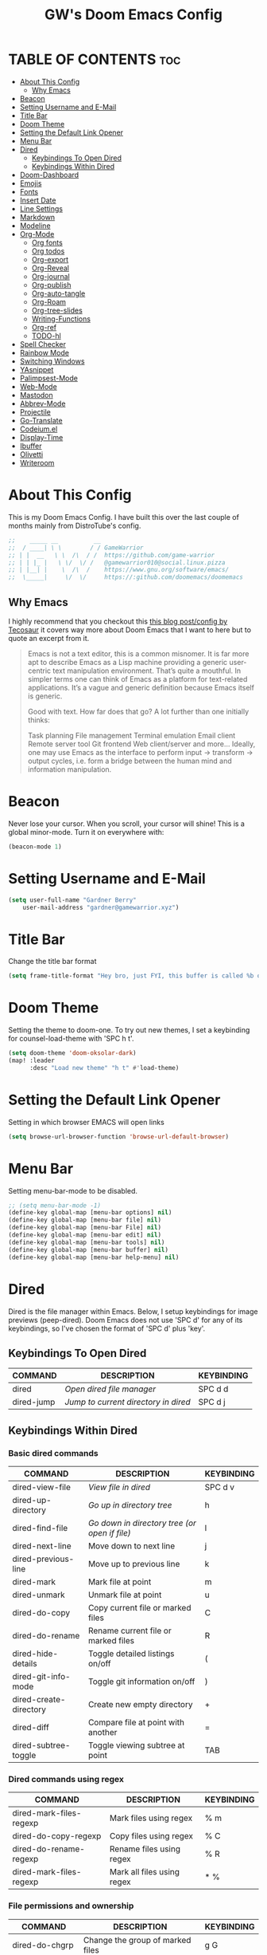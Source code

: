 #+title: GW's Doom Emacs Config
#+description: My personal Doom Emacs Configuration
#+startup: showeverything
#+options: num:nil

* TABLE OF CONTENTS :toc:
- [[#about-this-config][About This Config]]
  - [[#why-emacs][Why Emacs]]
- [[#beacon][Beacon]]
- [[#setting-username-and-e-mail][Setting Username and E-Mail]]
- [[#title-bar][Title Bar]]
- [[#doom-theme][Doom Theme]]
- [[#setting-the-default-link-opener][Setting the Default Link Opener]]
- [[#menu-bar][Menu Bar]]
- [[#dired][Dired]]
  - [[#keybindings-to-open-dired][Keybindings To Open Dired]]
  - [[#keybindings-within-dired][Keybindings Within Dired]]
- [[#doom-dashboard][Doom-Dashboard]]
- [[#emojis][Emojis]]
- [[#fonts][Fonts]]
- [[#insert-date][Insert Date]]
- [[#line-settings][Line Settings]]
- [[#markdown][Markdown]]
- [[#modeline][Modeline]]
- [[#org-mode][Org-Mode]]
  - [[#org-fonts][Org fonts]]
  - [[#org-todos][Org todos]]
  - [[#org-export][Org-export]]
  - [[#org-reveal][Org-Reveal]]
  - [[#org-journal][Org-journal]]
  - [[#org-publish][Org-publish]]
  - [[#org-auto-tangle][Org-auto-tangle]]
  - [[#org-roam][Org-Roam]]
  - [[#org-tree-slides][Org-tree-slides]]
  - [[#writing-functions][Writing-Functions]]
  - [[#org-ref][Org-ref]]
  - [[#todo-hl][TODO-hl]]
- [[#spell-checker][Spell Checker]]
- [[#rainbow-mode][Rainbow Mode]]
- [[#switching-windows][Switching Windows]]
- [[#yasnippet][YAsnippet]]
- [[#palimpsest-mode][Palimpsest-Mode]]
- [[#web-mode][Web-Mode]]
- [[#mastodon][Mastodon]]
- [[#abbrev-mode][Abbrev-Mode]]
- [[#projectile][Projectile]]
- [[#go-translate][Go-Translate]]
- [[#codeiumel][Codeium.el]]
- [[#display-time][Display-Time]]
- [[#ibuffer][Ibuffer]]
- [[#olivetti][Olivetti]]
- [[#writeroom][Writeroom]]

* About This Config
This is my Doom Emacs Config. I have built this over the last couple of months mainly from DistroTube's config.
#+begin_src emacs-lisp
;;    _____ __          __
;;  / ____| \ \        / / GameWarrior
;; | |  __   \ \  /\  / /  https://github.com/game-warrior
;; | | |_ |   \ \/  \/ /   @gamewarrior010@social.linux.pizza
;; | |__| |    \  /\  /    https://www.gnu.org/software/emacs/
;;  \_____|     \/  \/     https://:github.com/doomemacs/doomemacs
#+end_src

** Why Emacs
I highly recommend that you checkout this [[https://tecosaur.github.io/emacs-config/config.html][this blog post/config by Tecosaur]] it covers way more about Doom Emacs that I want to here but to quote an excerpt from it.
#+begin_quote
Emacs is not a text editor, this is a common misnomer. It is far more apt to describe Emacs as a Lisp machine providing a generic user-centric text manipulation environment. That’s quite a mouthful. In simpler terms one can think of Emacs as a platform for text-related applications. It’s a vague and generic definition because Emacs itself is generic.

Good with text. How far does that go? A lot further than one initially thinks:

Task planning
File management
Terminal emulation
Email client
Remote server tool
Git frontend
Web client/server
and more…
Ideally, one may use Emacs as the interface to perform input → transform → output cycles, i.e. form a bridge between the human mind and information manipulation.
#+end_quote

* Beacon
Never lose your cursor.  When you scroll, your cursor will shine!  This is a global minor-mode. Turn it on everywhere with:

#+begin_src emacs-lisp
(beacon-mode 1)
#+end_src

* Setting Username and E-Mail
#+begin_src emacs-lisp
(setq user-full-name "Gardner Berry"
    user-mail-address "gardner@gamewarrior.xyz")
#+end_src

* Title Bar
Change the title bar format
#+begin_src emacs-lisp
    (setq frame-title-format "Hey bro, just FYI, this buffer is called %b or something like that.")
#+end_src

* Doom Theme
Setting the theme to doom-one.  To try out new themes, I set a keybinding for counsel-load-theme with 'SPC h t'.

#+begin_src emacs-lisp
(setq doom-theme 'doom-oksolar-dark)
(map! :leader
      :desc "Load new theme" "h t" #'load-theme)
#+end_src

* Setting the Default Link Opener
Setting in which browser EMACS will open links
#+begin_src emacs-lisp
(setq browse-url-browser-function 'browse-url-default-browser)
#+end_src

* Menu Bar
Setting menu-bar-mode to be disabled.
#+begin_src emacs-lisp
;; (setq menu-bar-mode -1)
(define-key global-map [menu-bar options] nil)
(define-key global-map [menu-bar file] nil)
(define-key global-map [menu-bar File] nil)
(define-key global-map [menu-bar edit] nil)
(define-key global-map [menu-bar tools] nil)
(define-key global-map [menu-bar buffer] nil)
(define-key global-map [menu-bar help-menu] nil)
#+end_src


* Dired
Dired is the file manager within Emacs.  Below, I setup keybindings for image previews (peep-dired).  Doom Emacs does not use 'SPC d' for any of its keybindings, so I've chosen the format of 'SPC d' plus 'key'.

** Keybindings To Open Dired

| COMMAND    | DESCRIPTION                        | KEYBINDING |
|------------+------------------------------------+------------|
| dired      | /Open dired file manager/            | SPC d d    |
| dired-jump | /Jump to current directory in dired/ | SPC d j    |

** Keybindings Within Dired
*** Basic dired commands

| COMMAND                 | DESCRIPTION                                 | KEYBINDING |
|-------------------------+---------------------------------------------+------------|
| dired-view-file         | /View file in dired/                          | SPC d v    |
| dired-up-directory      | /Go up in directory tree/                     | h          |
| dired-find-file         | /Go down in directory tree (or open if file)/ | l          |
| dired-next-line         | Move down to next line                      | j          |
| dired-previous-line     | Move up to previous line                    | k          |
| dired-mark              | Mark file at point                          | m          |
| dired-unmark            | Unmark file at point                        | u          |
| dired-do-copy           | Copy current file or marked files           | C          |
| dired-do-rename         | Rename current file or marked files         | R          |
| dired-hide-details      | Toggle detailed listings on/off             | (          |
| dired-git-info-mode     | Toggle git information on/off               | )          |
| dired-create-directory  | Create new empty directory                  | +          |
| dired-diff              | Compare file at point with another          | =          |
| dired-subtree-toggle    | Toggle viewing subtree at point             | TAB        |

*** Dired commands using regex

| COMMAND                 | DESCRIPTION                | KEYBINDING |
|-------------------------+----------------------------+------------|
| dired-mark-files-regexp | Mark files using regex     | % m        |
| dired-do-copy-regexp    | Copy files using regex     | % C        |
| dired-do-rename-regexp  | Rename files using regex   | % R        |
| dired-mark-files-regexp | Mark all files using regex | * %        |

*** File permissions and ownership

| COMMAND         | DESCRIPTION                      | KEYBINDING |
|-----------------+----------------------------------+------------|
| dired-do-chgrp  | Change the group of marked files | g G        |
| dired-do-chmod  | Change the mode of marked files  | M          |
| dired-do-chown  | Change the owner of marked files | O          |
| dired-do-rename | Rename file or all marked files  | R          |

#+begin_src emacs-lisp
(map! :leader
      (:prefix ("d" . "dired")
       :desc "Open dired" "d" #'dired
       :desc "Dired jump to current" "j" #'dired-jump)
      (:after dired
       (:map dired-mode-map
        :desc "Peep-dired image previews" "d p" #'peep-dired
        :desc "Dired view file" "d v" #'dirvish-view-file)))

(evil-define-key 'normal dired-mode-map
  (kbd "M-RET") 'dired-display-file
  (kbd "h") 'dired-up-directory
  (kbd "l") 'dired-open-file ; use dired-find-file instead of dired-open.
  (kbd "m") 'dired-mark
  (kbd "t") 'dired-toggle-marks
  (kbd "u") 'dired-unmark
  (kbd "C") 'dired-do-copy
  (kbd "D") 'dired-do-delete
  (kbd "J") 'dired-goto-file
  (kbd "M") 'dired-do-chmod
  (kbd "O") 'dired-do-chown
  (kbd "P") 'dired-do-print
  (kbd "R") 'dired-do-rename
  (kbd "T") 'dired-do-touch
  (kbd "Y") 'dired-copy-filenamecopy-filename-as-kill ; copies filename to kill ring.
  (kbd "Z") 'dired-do-compress
  (kbd "+") 'dired-create-directory
  (kbd "-") 'dired-do-kill-lines
  (kbd "% l") 'dired-downcase
  (kbd "% m") 'dired-mark-files-regexp
  (kbd "% u") 'dired-upcase
  (kbd "* %") 'dired-mark-files-regexp
  (kbd "* .") 'dired-mark-extension
  (kbd "* /") 'dired-mark-directories
  (kbd "; d") 'epa-dired-do-decrypt
  (kbd "; e") 'epa-dired-do-encrypt)
;; Get file icons in dired
(add-hook 'dired-mode-hook 'all-the-icons-dired-mode)
;; With dired-open plugin, you can launch external programs for certain extensions
;; For example, I set all .png files to open in 'sxiv' and all .mp4 files to open in 'mpv'
(setq dired-open-extensions '(("gif" . "Preview")
                              ("jpg" . "Preview")
                              ("png" . "Preview")
                              ("mkv" . "mpv")
                              ("mp4" . "mpv")))
#+end_src

* Doom-Dashboard
This is where I customize the DOOM emacs Dashboard. I have a custom banner set. I have also disabled some of the short cuts on the default start page. It will alsow show you a different message based on what OS you are running.
#+begin_src emacs-lisp
(assoc-delete-all "Open project" +doom-dashboard-menu-sections)
(assoc-delete-all "Recently opened files" +doom-dashboard-menu-sections)

;; (add-hook! '+doom-dashboard-functions :append
  ;; (insert "\n" (+doom-dashboard--center +doom-dashboard--width "Powered by Emacs!")))

(cond ((eq system-type 'darwin)
       (add-hook! '+doom-dashboard-functions :append
         (insert "\n" (+doom-dashboard--center +doom-dashboard--width "Powered by the 🍎 walled garden!"))))
      ((eq system-type 'gnu/linux)
        (add-hook! '+doom-dashboard-functions :append
         (insert "\n" (+doom-dashboard--center +doom-dashboard--width "Powered bye 🐂 Oxen and 🐧 Penguins!"))))
      ((eq system-type 'windows-nt)
       (add-hook! '+doom-dashboard-functions :append
         (insert "\n" (+doom-dashboard--center +doom-dashboard--width "Powered by Proprietary Garbage!")))))

(defun gw/doom-art ()
  (let* ((banner'("______ _____ ____ ___ ___"
                  "`  _  V  _  V  _ \\|  V  ´"
                  "| | | | | | | | | |     |"
                  "| | | | | | | | | | . . |"
                  "| |/ / \\ \\| | |/ /\\ |V| |"
                  "|   /   \\__/ \\__/  \\| | |"
                  "|  /                ' | |"
                  "| /     E M A C S     \\ |"
                  "´´                     ``"))
         (longest-line (apply #'max (mapcar #'length banner))))
    (put-text-property
     (point)
     (dolist (line banner (point))
       (insert (+doom-dashboard--center
                +doom-dashboard--width
                (concat line (make-string (max 0 (- longest-line (length line))) 32)))
               "\n"))
     'face 'doom-dashboard-banner)))

(setq +doom-dashboard-ascii-banner-fn #'gw/doom-art)

(add-hook 'after-change-major-mode-hook
          (lambda ()
            (if (equal (buffer-name) "*doom-dashboard*")
                (emojify-mode 1)
              (emojify-mode -1))))
#+end_src

* Emojis
Emojify is an Emacs extension to display emojis. It can display github style emojis like :smile: or plain ascii ones like :).

#+begin_src emacs-lisp
(use-package emojify
  :hook (after-init . global-emojify-mode))

#+end_src

* Fonts
Settings related to fonts within Doom Emacs:
+ 'doom-font' -- standard monospace font that is used for most things in Emacs.
+ 'doom-variable-pitch-font' -- variable font which is useful in some Emacs plugins.
+ 'doom-big-font' -- used in doom-big-font-mode; useful for presentations.
+ 'font-lock-comment-face' -- for comments.
+ 'font-lock-keyword-face' -- for keywords with special significance like 'setq' in elisp.

#+BEGIN_SRC emacs-lisp
(setq doom-font (font-spec :family "Jetbrains Mono" :size 15)
      doom-variable-pitch-font (font-spec :family "Ubuntu" :size 15)
      doom-big-font (font-spec :family "Jetbrains Mono" :size 24))
(after! doom-themes
  (setq doom-themes-enable-bold t
        doom-themes-enable-italic t))
(custom-set-faces!
;;  '(font-lock-comment-face :slant normal :inherit font-lock-comment-face))
  '(font-lock-keyword-face :slant italic))
#+END_SRC

* Insert Date
Some custom functions to insert the date.  The function 'insert-todays-date' can be used one of three different ways: (1) just the keybinding without the universal argument prefix, (2) with one universal argument prefix, or (3) with two universal argument prefixes.  The universal argument prefix is 'SPC-u' in Doom Emacs (C-u in standard GNU Emacs).  The function 'insert-any-date' only outputs to one format, which is the same format as 'insert-todays-date' without a prefix.

| COMMAND               | EXAMPLE OUTPUT            | KEYBINDING            |
|-----------------------+---------------------------+-----------------------|
| gw/insert-todays-date | Friday, November 19, 2021 | SPC i d t             |
| gw/insert-todays-date | 11-19-2021                | SPC u SPC i d t       |
| gw/insert-todays-date | 2021-11-19                | SPC u SPC u SPC i d t |
| gw/insert-any-date    | Friday, November 19, 2021 | SPC i d a             |

#+begin_src emacs-lisp
(defun gw/insert-todays-date (prefix)
  (interactive "P")
  (let ((format (cond
                 ((not prefix) "%A, %B %d, %Y")
                 ((equal prefix '(4)) "%m-%d-%Y")
                 ((equal prefix '(16)) "%Y-%m-%d"))))
    (insert (format-time-string format))))

(require 'calendar)
(defun gw/insert-any-date (date)
  "Insert DATE using the current locale."
  (interactive (list (calendar-read-date)))
  (insert (calendar-date-string date)))

(map! :leader
      (:prefix ("i d" . "Insert date")
        :desc "Insert any date" "a" #'gw/insert-any-date
        :desc "Insert todays date" "t" #'gw/insert-todays-date))
#+end_src

* Line Settings
I set comment-line to 'SPC TAB TAB' which is a rather comfortable keybinding for me. The standard Emacs keybinding for comment-line is 'C-x C-;'.  The other keybindings are for commands that toggle on/off various line-related settings.  Doom Emacs uses 'SPC t' for "toggle" commands, so I choose 'SPC t' plus 'key' for those bindings.

| COMMAND                  | DESCRIPTION                               | KEYBINDING  |
|--------------------------+-------------------------------------------+-------------|
| comment-line             | /Comment or uncomment lines/                | SPC TAB TAB |
| hl-line-mode             | /Toggle line highlighting in current frame/ | SPC t h     |
| global-hl-line-mode      | /Toggle line highlighting globally/         | SPC t H     |
| doom/toggle-line-numbers | /Toggle line numbers/                       | SPC t l     |
| toggle-truncate-lines    | /Toggle truncate lines/                     | SPC t t     |

#+BEGIN_SRC emacs-lisp
(setq display-line-numbers-type t)
(map! :leader
      :desc "Comment or uncomment lines" "TAB TAB" #'comment-line
      (:prefix ("t" . "toggle")
       :desc "Toggle line numbers" "l" #'doom/toggle-line-numbers
       :desc "Toggle line highlight in frame" "h" #'hl-line-mode
       :desc "Toggle line highlight globally" "H" #'global-hl-line-mode
       :desc "Toggle truncate lines" "t" #'toggle-truncate-lines))
#+END_SRC

* Markdown

#+begin_src emacs-lisp
(custom-set-faces
 '(markdown-header-face ((t (:inherit font-lock-function-name-face :weight bold :family "variable-pitch"))))
 '(markdown-header-face-1 ((t (:inherit markdown-header-face :height 1.7))))
 '(markdown-header-face-2 ((t (:inherit markdown-header-face :height 1.6))))
 '(markdown-header-face-3 ((t (:inherit markdown-header-face :height 1.5))))
 '(markdown-header-face-4 ((t (:inherit markdown-header-face :height 1.4))))
 '(markdown-header-face-5 ((t (:inherit markdown-header-face :height 1.3))))
 '(markdown-header-face-6 ((t (:inherit markdown-header-face :height 1.2)))))

#+end_src

* Modeline
The modeline is the bottom status bar that appears in Emacs windows.  For more information on what is available to configure in the Doom modeline, check out:
https://github.com/seagle0128/doom-modeline

#+begin_src emacs-lisp
(set-face-attribute 'mode-line nil :font "Ubuntu Mono-18")
(setq doom-modeline-height 35     ;; sets modeline height
      doom-modeline-bar-width 5   ;; sets right bar width
      doom-modeline-major-mode-icon t  ;; Whether display the icon for `major-mode'. It respects `doom-modeline-icon'.      doom-modeline-persp-name t  ;; adds perspective name to modeline
      doom-modeline-persp-icon t ;; adds folder icon next to persp name
      doom-modeline-time t ;; Shows the time
      doom-modeline-enable-word-count '(markdown-mode gfm-mode org-mode) ;; Show word count
      doom-modeline-lsp t ;; Show LSP status
      )
#+end_src

* Org-Mode
I wrapped most of this block in (after! org). Without this, my settings might be evaluated too early, which will result in my settings being overwritten by Doom's defaults. I have also enabled org-journal, org-superstar by adding (+journal +pretty) to the org section of my Doom Emacs init.el.

#+BEGIN_SRC emacs-lisp
(map! :leader
      :desc "Org babel tangle" "m B" #'org-babel-tangle)
(after! org
  (setq org-directory "~/Documents/"
        org-agenda-files '("~/Documents/Schedule.org" "~/Documents/S-todo.org" "~/Documents/P-todo.org" "~/Documents/To-Research.org")
        org-default-notes-file (expand-file-name "notes.org" org-directory)
        ;; org-ellipsis " ▼ "
        org-ellipsis "↴"
        org-superstar-headline-bullets-list '("◉" "●" "○" "✿" "✸" "◆" "○")
        org-superstar-item-bullet-alist '((?- . ?➤) (?+ . ?✦)) ; changes +/- symbols in item lists
        org-log-done 'time
        org-hide-emphasis-markers t
        ;; ex. of org-link-abbrev-alist in action
        ;; [[arch-wiki:Name_of_Page][Description]]
        org-link-abbrev-alist    ; This overwrites the default Doom org-link-abbrev-list
          '(("google" . "http://www.google.com/search?q=")
            ("arch-wiki" . "https://wiki.archlinux.org/index.php/")
            ("ddg" . "https://duckduckgo.com/?q=")
            ("wiki" . "https://en.wikipedia.org/wiki/"))
        org-table-convert-region-max-lines 20000
        org-todo-keywords        ; This overwrites the default Doom org-todo-keywords
          '((sequence
             "TODO(t)"           ; A task that is ready to be tackled
             "BLOG(b)"           ; Blog writing assignments
             "SCHOOL(s)"         ; School Tasks
             "PROJ(p)"           ; A project that contains other tasks
             "VIDEO(v)"          ; Video assignments
             "CLASS(l)"          ; Agenda assignment for class
             "WAIT(w)"           ; Something is holding up this task
             "RESEARCH(r)"       ; Something I want to research
             "|"                 ; The pipe necessary to separate "active" states and "inactive" states
             "DONE(d)"           ; Task has been completed
             "CANCELLED(c)" )))) ; Task has been cancelled
#+END_SRC

** Org fonts
I have created an interactive function for each color scheme (M-x gw/org-colors-*).  These functions will set appropriate colors and font attributes for org-level fonts and the org-table font.
#+begin_src emacs-lisp
(after! org
(defun gw/org-colors-doom-one ()
  "Enable Doom One colors for Org headers."
  (interactive)
  (dolist
      (face
       '((org-level-1 1.7 "#51afef" ultra-bold)
         (org-level-2 1.6 "#c678dd" extra-bold)
         (org-level-3 1.5 "#98be65" bold)
         (org-level-4 1.4 "#da8548" semi-bold)
         (org-level-5 1.3 "#5699af" normal)
         (org-level-6 1.2 "#a9a1e1" normal)
         (org-level-7 1.1 "#46d9ff" normal)
         (org-level-8 1.0 "#ff6c6b" normal)))
    (set-face-attribute (nth 0 face) nil :font doom-variable-pitch-font :weight (nth 3 face) :height (nth 1 face) :foreground (nth 2 face)))
    (set-face-attribute 'org-table nil :font doom-font :weight 'normal :height 1.0 :foreground "#bfafdf"))

(defun gw/org-colors-dracula ()
  "Enable Dracula colors for Org headers."
  (interactive)
  (dolist
      (face
       '((org-level-1 1.7 "#8be9fd" ultra-bold)
         (org-level-2 1.6 "#bd93f9" extra-bold)
         (org-level-3 1.5 "#50fa7b" bold)
         (org-level-4 1.4 "#ff79c6" semi-bold)
         (org-level-5 1.3 "#9aedfe" normal)
         (org-level-6 1.2 "#caa9fa" normal)
         (org-level-7 1.1 "#5af78e" normal)
         (org-level-8 1.0 "#ff92d0" normal)))
    (set-face-attribute (nth 0 face) nil :font doom-variable-pitch-font :weight (nth 3 face) :height (nth 1 face) :foreground (nth 2 face)))
    (set-face-attribute 'org-table nil :font doom-font :weight 'normal :height 1.0 :foreground "#bfafdf"))

(defun gw/org-colors-gruvbox-dark ()
  "Enable Gruvbox Dark colors for Org headers."
  (interactive)
  (dolist
      (face
       '((org-level-1 1.7 "#fb4934" ultra-bold)
         (org-level-2 1.6 "#fe8019" extra-bold)
         (org-level-3 1.5 "#8ec07c" bold)
         (org-level-4 1.4 "#98971a" semi-bold)
         (org-level-5 1.3 "#83a598" normal)
         (org-level-6 1.2 "#458588" normal)
         (org-level-7 1.1 "#d3869b" normal)
         (org-level-8 1.0 "#b16286" normal)))
    (set-face-attribute (nth 0 face) nil :font doom-variable-pitch-font :weight (nth 3 face) :height (nth 1 face) :foreground (nth 2 face)))
    (set-face-attribute 'org-table nil :font doom-font :weight 'normal :height 1.0 :foreground "#bfafdf"))

(defun gw/org-colors-monokai-pro ()
  "Enable Monokai Pro colors for Org headers."
  (interactive)
  (dolist
      (face
       '((org-level-1 1.7 "#78dce8" ultra-bold)
         (org-level-2 1.6 "#ab9df2" extra-bold)
         (org-level-3 1.5 "#a9dc76" bold)
         (org-level-4 1.4 "#fc9867" semi-bold)
         (org-level-5 1.3 "#ff6188" normal)
         (org-level-6 1.2 "#ffd866" normal)
         (org-level-7 1.1 "#78dce8" normal)
         (org-level-8 1.0 "#ab9df2" normal)))
    (set-face-attribute (nth 0 face) nil :font doom-variable-pitch-font :weight (nth 3 face) :height (nth 1 face) :foreground (nth 2 face)))
    (set-face-attribute 'org-table nil :font doom-font :weight 'normal :height 1.0 :foreground "#bfafdf"))

(defun gw/org-colors-nord ()
  "Enable Nord colors for Org headers."
  (interactive)
  (dolist
      (face
       '((org-level-1 1.7 "#81a1c1" ultra-bold)
         (org-level-2 1.6 "#b48ead" extra-bold)
         (org-level-3 1.5 "#a3be8c" bold)
         (org-level-4 1.4 "#ebcb8b" semi-bold)
         (org-level-5 1.3 "#bf616a" normal)
         (org-level-6 1.2 "#88c0d0" normal)
         (org-level-7 1.1 "#81a1c1" normal)
         (org-level-8 1.0 "#b48ead" normal)))
    (set-face-attribute (nth 0 face) nil :font doom-variable-pitch-font :weight (nth 3 face) :height (nth 1 face) :foreground (nth 2 face)))
    (set-face-attribute 'org-table nil :font doom-font :weight 'normal :height 1.0 :foreground "#bfafdf"))

(defun gw/org-colors-oceanic-next ()
  "Enable Oceanic Next colors for Org headers."
  (interactive)
  (dolist
      (face
       '((org-level-1 1.7 "#EC5f67" ultra-bold)
         (org-level-2 1.6 "#F99157" extra-bold)
         (org-level-3 1.5 "#fac863" bold)
         (org-level-4 1.4 "#99C794" semi-bold)
         (org-level-5 1.3 "#5fb3b3" normal)
         (org-level-6 1.2 "#ec5f67" normal)
         (org-level-7 1.1 "#6699cc" normal)
         (org-level-8 1.0 "#c594c5" normal)))
    (set-face-attribute (nth 0 face) nil :font doom-variable-pitch-font :weight (nth 3 face) :height (nth 1 face) :foreground (nth 2 face)))
    (set-face-attribute 'org-table nil :font doom-font :weight 'normal :height 1.0 :foreground "#bfafdf"))

(defun gw/org-colors-palenight ()
  "Enable Palenight colors for Org headers."
  (interactive)
  (dolist
      (face
       '((org-level-1 1.7 "#82aaff" ultra-bold)
         (org-level-2 1.6 "#c792ea" extra-bold)
         (org-level-3 1.5 "#c3e88d" bold)
         (org-level-4 1.4 "#ffcb6b" semi-bold)
         (org-level-5 1.3 "#a3f7ff" normal)
         (org-level-6 1.2 "#e1acff" normal)
         (org-level-7 1.1 "#f07178" normal)
         (org-level-8 1.0 "#ddffa7" normal)))
    (set-face-attribute (nth 0 face) nil :font doom-variable-pitch-font :weight (nth 3 face) :height (nth 1 face) :foreground (nth 2 face)))
    (set-face-attribute 'org-table nil :font doom-font :weight 'normal :height 1.0 :foreground "#bfafdf"))

(defun gw/org-colors-solarized-dark ()
  "Enable Solarized Dark colors for Org headers."
  (interactive)
  (dolist
      (face
       '((org-level-1 1.7 "#dc322f" ultra-bold)
         (org-level-2 1.6 "#859900" extra-bold)
         (org-level-3 1.5 "#cb4b16" bold)
         (org-level-4 1.4 "#b58900" semi-bold)
         (org-level-5 1.3 "#35a69c" normal)
         (org-level-6 1.2 "#268bd2;" normal)
         (org-level-7 1.1 "#3F88AD" normal)
         (org-level-8 1.0 "#6c71c4" normal)))

    (set-face-attribute (nth 0 face) nil :font doom-variable-pitch-font :weight (nth 3 face) :height (nth 1 face) :foreground (nth 2 face)))
    (set-face-attribute 'org-table nil :font doom-font :weight 'normal :height 1.0 :foreground "#bfafdf"))

(defun gw/org-colors-solarized-light ()
  "Enable Solarized Light colors for Org headers."
  (interactive)
  (dolist
      (face
       '((org-level-1 1.7 "#dc322f" ultra-bold)
         (org-level-2 1.6 "#b58900" extra-bold)
         (org-level-3 1.5 "#cb4b16" bold)
         (org-level-4 1.4 "#2aa198" semi-bold)
         (org-level-5 1.3 "#268bd2" normal)
         (org-level-6 1.2 "#6c71c4" normal)
         (org-level-7 1.1 "#657b83" normal)
         (org-level-8 1.0 "#859900" normal)))
    (set-face-attribute (nth 0 face) nil :font doom-variable-pitch-font :weight (nth 3 face) :height (nth 1 face) :foreground (nth 2 face)))
    (set-face-attribute 'org-table nil :font doom-font :weight 'normal :height 1.0 :foreground "#bfafdf"))

(defun gw/org-colors-tomorrow-night ()
  "Enable Tomorrow Night colors for Org headers."
  (interactive)
  (dolist
      (face
       '((org-level-1 1.7 "#81a2be" ultra-bold)
         (org-level-2 1.6 "#b294bb" extra-bold)
         (org-level-3 1.5 "#b5bd68" bold)
         (org-level-4 1.4 "#e6c547" semi-bold)
         (org-level-5 1.3 "#cc6666" normal)
         (org-level-6 1.2 "#70c0ba" normal)
         (org-level-7 1.1 "#b77ee0" normal)
         (org-level-8 1.0 "#9ec400" normal)))
    (set-face-attribute (nth 0 face) nil :font doom-variable-pitch-font :weight (nth 3 face) :height (nth 1 face) :foreground (nth 2 face)))
    (set-face-attribute 'org-table nil :font doom-font :weight 'normal :height 1.0 :foreground "#bfafdf"))

(defun gw/org-colors-henna ()
  "Enable Henna colors for Org headers."
  (interactive)
  (dolist
      (face
       '((org-level-1 1.7 "#e74c3c" ultra-bold)
         (org-level-2 1.6 "#56b5c2" extra-bold)
         (org-level-3 1.5 "#53df83" bold)
         (org-level-4 1.4 "#1abc9c" semi-bold)
         (org-level-5 1.3 "#ECBE7B" normal)
         (org-level-6 1.2 "#C5A3FF" normal)
         (org-level-7 1.1 "#FFB8D1" normal)
         (org-level-8 1.0 "" normal)))
    (set-face-attribute (nth 0 face) nil :font doom-variable-pitch-font :weight (nth 3 face) :height (nth 1 face) :foreground (nth 2 face)))
    (set-face-attribute 'org-table nil :font doom-font :weight 'normal :height 1.0 :foreground "#f8f8f0"))

(defun gw/org-colors-doom-one-alt ()
  "Enable an alternitive set of Doom One colors for Org headers."
  (interactive)
  (dolist
      (face
       '((org-level-1 1.7 "#ff6c6b" ultra-bold)
         (org-level-2 1.6 "#da8548" extra-bold)
         (org-level-3 1.5 "#46d9ff" bold)
         (org-level-4 1.4 "#98be65" semi-bold)
         (org-level-5 1.3 "#51afef" normal)
         (org-level-6 1.2 "#2257A0" normal)
         (org-level-7 1.1 "#c678dd" normal)
         (org-level-8 1.0 "#a9a1e1" normal)))
    (set-face-attribute (nth 0 face) nil :font doom-variable-pitch-font :weight (nth 3 face) :height (nth 1 face) :foreground (nth 2 face)))
    (set-face-attribute 'org-table nil :font doom-font :weight 'normal :height 1.0 :foreground "#bfafdf"))

(defun gw/org-colors-old-hope ()
  "Enable Doom Old Hope colors for Org headers."
  (interactive)
  (dolist
      (face
       '((org-level-1 1.7 "#ea3d54" ultra-bold)
         (org-level-2 1.6 "#ee7b29" extra-bold)
         (org-level-3 1.5 "#78bd65" bold)
         (org-level-4 1.4 "#4fb3d8" semi-bold)
         (org-level-5 1.3 "#fedd38" normal)
         (org-level-6 1.2 "#ee7b29" normal)
         (org-level-7 1.1 "#78bd65" normal)
         (org-level-8 1.0 "#b978ab" normal)))
    (set-face-attribute (nth 0 face) nil :font doom-variable-pitch-font :weight (nth 3 face) :height (nth 1 face) :foreground (nth 2 face)))
    (set-face-attribute 'org-table nil :font doom-font :weight 'normal :height 1.0 :foreground "#cbccd1"))

(defun gw/org-colors-peacock ()
  "Enable Doom Peacock colors for Org headers."
  (interactive)
  (dolist
      (face
       '((org-level-1 1.7 "#ff5d38" ultra-bold)
         (org-level-2 1.6 "#26a6a6" extra-bold)
         (org-level-3 1.5 "#cb4b16" bold)
         (org-level-4 1.4 "#98be65" semi-bold)
         (org-level-5 1.3 "#4fb3d8" normal)
         (org-level-6 1.2 "#2257A0" normal)
         (org-level-7 1.1 "#c678dd" normal)
         (org-level-8 1.0 "#a9a1e1" normal)))
    (set-face-attribute (nth 0 face) nil :font doom-variable-pitch-font :weight (nth 3 face) :height (nth 1 face) :foreground (nth 2 face)))
    (set-face-attribute 'org-table nil :font doom-font :weight 'normal :height 1.0 :foreground "#cbccd1"))

(defun gw/org-colors-1337 ()
  "Enable Doom 1337 colors for Org headers."
  (interactive)
  (dolist
      (face
       '((org-level-1 1.7 "#FF5E5E" ultra-bold)
         (org-level-2 1.6 "#FC9354" extra-bold)
         (org-level-3 1.5 "#E9FDAC" bold)
         (org-level-4 1.4 "#B5CEA8" semi-bold)
         (org-level-5 1.3 "#468800" normal)
         (org-level-6 1.2 "#35CDAF" normal)
         (org-level-7 1.1 "#8CDAFF" normal)
         (org-level-8 1.0 "#C586C0" normal)))
    (set-face-attribute (nth 0 face) nil :font doom-variable-pitch-font :weight (nth 3 face) :height (nth 1 face) :foreground (nth 2 face)))
    (set-face-attribute 'org-table nil :font doom-font :weight 'normal :height 1.0 :foreground "#cbccd1"))

(defun gw/org-colors-oksolar-dark ()
  "Enable OKSolar Dark Colors for Org headers."
  (interactive)
  (dolist
      (face
       '((org-level-1 1.7 "#F23749" ultra-bold)
         (org-level-2 1.6 "#819500" extra-bold)
         (org-level-3 1.5 "#D56500" bold)
         (org-level-4 1.4 "#AC8300" semi-bold)
         (org-level-5 1.3 "#35A69C" normal)
         (org-level-6 1.2 "#2B90D8" normal)
         (org-level-7 1.1 "#3F88AD" normal)
         (org-level-8 1.0 "#DD459D" normal)))
    (set-face-attribute (nth 0 face) nil :font doom-variable-pitch-font :weight (nth 3 face) :height (nth 1 face) :foreground (nth 2 face)))
    (set-face-attribute 'org-table nil :font doom-font :weight 'normal :height 1.0 :foreground "#BBBBBB"))

(defun gw/org-colors-spacegrey ()
  "Enable Spacegrey Colors for Org headers."
  (interactive)
  (dolist
      (face
       '((org-level-1 1.7 "#BF616A" ultra-bold)
         (org-level-2 1.6 "#D08770" extra-bold)
         (org-level-3 1.5 "#ECBE7B" bold)
         (org-level-4 1.4 "#A3BE8C" semi-bold)
         (org-level-5 1.3 "#4db5bd" normal)
         (org-level-6 1.2 "#2B90D8" normal)
         (org-level-7 1.1 "#2257A0" normal)
         (org-level-8 1.0 "#c678dd" normal)))
    (set-face-attribute (nth 0 face) nil :font doom-variable-pitch-font :weight (nth 3 face) :height (nth 1 face) :foreground (nth 2 face)))
    (set-face-attribute 'org-table nil :font doom-font :weight 'normal :height 1.0 :foreground "#cbccd1"))

;; Load our desired gw/org-colors-* theme on startup
    ;; (gw/org-colors-oksolar-dark))
)
#+end_src

** Org todos
This is a way for me to archive my TODOs from my Schedule.org. As well as put TODO's into file for mildly interesting things that I want to look at someday.
#+begin_src emacs-lisp
(setq org-refile-targets
      '((org-agenda-files . (:tag . "refile"))))
#+end_src

#+begin_src emacs-lisp
(require 'cl-lib)

(defun org-sparse-tree-from-list (headlines)
  "Show a sparse tree of headlines matching strings in HEADLINES.
Only select them from the current subtree.  This is not optimal -
for example, if one of the strings in HEADLINES matches
a substring of a headline, it is still shown."
  (save-restriction
    (org-narrow-to-subtree)
    (org-occur (regexp-opt headlines))
    (org-remove-occur-highlights nil nil t)))

(defun org-show-first-random-last (first random last)
  "Show FIRST first headlines, RANDOM random and LAST last ones.
For simplicity, the random ones are chosen from all of them,
including the first/last ones.  Also, headlines on all levels are
considered, effectively flattening the current subtree for the
purpose of finding the ones to show."
  (interactive (let ((arg (prefix-numeric-value current-prefix-arg)))
                 (list arg arg arg)))
  (let* ((headlines (cdr (org-map-entries
                          (lambda ()
                            (org-element-property
                             :title
                             (org-element-at-point)))
                          nil
                          'tree
                          'archive 'comment)))
         (length (length headlines))
         (head (seq-take headlines first))
         (tail (seq-drop headlines (- length last)))
         (belly (cl-loop repeat random
                         collect (seq-random-elt headlines))))
    (org-sparse-tree-from-list
     (seq-concatenate 'list head belly tail))))
#+end_src


** Org-export
I have setup org-export to include Twitter Bootstrap to make pretty HTML pages, Reveal.js allows to export org to a HTML presentation, Github Flavored Markdown to export to Joplin, and finaly Pandoc for exporting to other formats like .docx and .pptx and manny manny others.
=NOTE=: I also enable ox-publish for converting an Org site into an HTML site, but that is done in init.el (org +publish).

#+BEGIN_SRC emacs-lisp
(use-package! ox-twbs)
;; (use-package! ox-re-reveal)
(use-package! ox-pandoc)
(use-package! ox-gfm)
(use-package! ox-reveal)
;; Make it so that org-export wont use numbered headings
(setq org-export-with-section-numbers nil)
#+END_SRC

** Org-Reveal
Org-Reveal is a package that allows you to export your org documents to Reveal.js to make pretty presentations. I also have a macro to allow me no hide content.
#+begin_src emacs-lisp
;; Reveal.js + Org mode
(require 'ox-reveal)
(setq org-reveal-root "https://cdn.jsdelivr.net/npm/reveal.js"
      org-reveal-title-slide "<h1>%t</h1><h2>%a</h2><h5>@Gamewarrior010@social.linux.pizza</h5>"
      org-reveal-theme "moon"
      ;; org-re-reveal-theme "blood"
      org-re-reveal-transition "slide"
      org-reveal-plugins '(markdown notes math search zoom))

(defun set-ignored-headlines-tags (backend)
     "Remove all headlines with tag ignore_heading in the current buffer.
        BACKEND is the export back-end being used, as a symbol."
     (cond ((org-export-derived-backend-p backend 'md) (setq  org-export-exclude-tags '("noexport" "mdignore")))
           ((org-export-derived-backend-p backend 'reveal) (setq  org-export-exclude-tags '("noexport" "revealignore")))
           (t (setq  org-export-exclude-tags '("noexport")))
       )
    )
#+end_src

** Org-journal
#+begin_src emacs-lisp
(setq org-journal-dir "~/Documents/Personal/Journal/"
      org-journal-date-prefix "* "
      org-journal-time-prefix "** "
      org-journal-date-format "%B %d, %Y (%A) "
      org-journal-file-format "%Y-%m-%d.org")
#+end_src

** Org-publish
#+begin_src emacs-lisp
(setq org-publish-use-timestamps-flag nil)
(setq org-export-with-broken-links t)
#+end_src


** Org-auto-tangle
=org-auto-tangle= allows you to add the option =#+auto_tangle: t= in your Org file so that it automatically tangles when you save the document.

#+begin_src emacs-lisp
(use-package! org-auto-tangle
  :defer t
  :hook (org-mode . org-auto-tangle-mode)
  :config
  (setq org-auto-tangle-default t))
#+end_src

** Org-Roam
Org-Roam is a plain-text personal knowledge management system.
#+begin_src emacs-lisp
(use-package org-roam
:ensure t
:init
(setq org-roam-v2-ack t)
:custom
(org-roam-directory "~/Notes")
(org-roam-completion-everywhere t)
:bind (("C-c n l" . org-roam-buffer-toggle)
       ("C-c n f" . org-roam-node-find)
       ("C-c n i" . org-roam-node-insert)
       :map org-mode-map
       ("C-M-i" . completion-at-point))
:config
(org-roam-setup))
#+end_src

** Org-tree-slides
Customization for Org-tree-slides.
#+begin_src emacs-lisp

(use-package hide-mode-line)

(defun gw/presentation-setup ()
  (interactive)
  ;; Hide the mode line
  (hide-mode-line-mode 1)

  ;; Display images inline
  (org-display-inline-images) ;; Can also use org-startup-with-inline-images

  ;; Scale the text.  The next line is for basic scaling:
  (setq text-scale-mode-amount 3)
  (text-scale-mode 1))

  ;; This option is more advanced, allows you to scale other faces too
  ;; (setq-local face-remapping-alist '((default (:height 2.0) variable-pitch)
  ;;                                    (org-verbatim (:height 1.75) org-verbatim)
  ;;                                    (org-block (:height 1.25) org-block))))

(defun gw/presentation-end ()
  (interactive)
  ;; Show the mode line again
  (hide-mode-line-mode 0)

  ;; Turn off text scale mode (or use the next line if you didn't use text-scale-mode)
  ;; (text-scale-mode 0))

  ;; If you use face-remapping-alist, this clears the scaling:
  (setq-local face-remapping-alist '((default variable-pitch default))))

(use-package org-tree-slide
  :hook ((org-tree-slide-play . gw/presentation-setup)
         (org-tree-slide-stop . gw/presentation-end))
  :custom
  (org-tree-slide-slide-in-effect t)
  (org-tree-slide-activate-message "Presentation started!")
  (org-tree-slide-deactivate-message "Presentation finished!")
  (org-tree-slide-header t)
  (org-tree-slide-breadcrumbs " > ")
  (org-image-actual-width nil))
#+end_src

** Writing-Functions
#+begin_src emacs-lisp
(defun gw/writing-mode ()
  "Acctivate my writing environment"
  (interactive)
  (writeroom-mode 1)
  (abbrev-mode 1)
  (message "Get writing!"))

(defun gw/normal-writing ()
  "Deacctivate my writing environment"
  (interactive)
  (writeroom-mode 0)
  (message "You're done! Go touch some grass!"))
#+end_src

** Org-ref
Org-ref makes it easy to insert citations, cross-references, indexes and glossaries as hyper-functional links into org files. The links are fontified so you can tell them apart from other links, and each link is clickable to access functions like opening a pdf, notes or url associated with the link. Each link also can be exported to LaTeX to build a PDF. For citations, export to other formats is supported by citeproc for high quality export to HTML, markdown, plain text, or stand-alone (i.e. independent of a bibtex file) LaTeX. For a full explanation of the features in org-ref see ./org-ref.org.
+begin_src emacs-lisp

(use-package ivy-bibtex
  :init
  (setq bibtex-completion-bibliography '("~/Documents/emacs-stuff/bibliography/references.bib"
					 "~/Documents/emacs-stuff/bibliography/dei.bib"
					 "~/Documents/emacs-stuff/bibliography/main.bib"
					 "~/Documents/emacs-stuff/bibliography/archive.bib")
	bibtex-completion-library-path '("~/Documents/emacs-stuff/bibliography/bibtex-pdfs/")
	bibtex-completion-notes-path "~/Documents/emacs-stuff/bibliography/notes/"
	bibtex-completion-notes-template-multiple-files "* ${author-or-editor}, ${title}, ${journal}, (${year}) :${=type=}: \n\nSee [[cite:&${=key=}]]\n"

	bibtex-completion-additional-search-fields '(keywords)
	bibtex-completion-display-formats
	'((article       . "${=has-pdf=:1}${=has-note=:1} ${year:4} ${author:36} ${title:*} ${journal:40}")
	  (inbook        . "${=has-pdf=:1}${=has-note=:1} ${year:4} ${author:36} ${title:*} Chapter ${chapter:32}")
	  (incollection  . "${=has-pdf=:1}${=has-note=:1} ${year:4} ${author:36} ${title:*} ${booktitle:40}")
	  (inproceedings . "${=has-pdf=:1}${=has-note=:1} ${year:4} ${author:36} ${title:*} ${booktitle:40}")
	  (t             . "${=has-pdf=:1}${=has-note=:1} ${year:4} ${author:36} ${title:*}"))
	bibtex-completion-pdf-open-function
	(lambda (fpath)
	  (call-process "open" nil 0 nil fpath))))

(use-package org-ref
  :ensure nil
  :init
  (require 'bibtex)
  (setq bibtex-autokey-year-length 4
	bibtex-autokey-name-year-separator "-"
	bibtex-autokey-year-title-separator "-"
	bibtex-autokey-titleword-separator "-"
	bibtex-autokey-titlewords 2
	bibtex-autokey-titlewords-stretch 1
	bibtex-autokey-titleword-length 5)
  (define-key bibtex-mode-map (kbd "H-b") 'org-ref-bibtex-hydra/body)
  (define-key org-mode-map (kbd "C-c ]") 'org-ref-insert-link)
  (define-key org-mode-map (kbd "s-[") 'org-ref-insert-link-hydra/body)
  (require 'org-ref-ivy)
  (require 'org-ref-arxiv)
  (require 'org-ref-scopus)
  (require 'org-ref-wos))


(use-package org-ref-ivy
  :ensure nil
  :init (setq org-ref-insert-link-function 'org-ref-insert-link-hydra/body
	      org-ref-insert-cite-function 'org-ref-cite-insert-ivy
	      org-ref-insert-label-function 'org-ref-insert-label-link
	      org-ref-insert-ref-function 'org-ref-insert-ref-link
	      org-ref-cite-onclick-function (lambda (_) (org-ref-citation-hydra/body))))

+end_src

*** Bibtex
+begin_src emacs-lisp
(require 'bibtex)

(setq bibtex-autokey-year-length 4
      bibtex-autokey-name-year-separator "-"
      bibtex-autokey-year-title-separator "-"
      bibtex-autokey-titleword-separator "-"
      bibtex-autokey-titlewords 2
      bibtex-autokey-titlewords-stretch 1
      bibtex-autokey-titleword-length 5)

(define-key bibtex-mode-map (kbd "H-b") 'org-ref-bibtex-hydra/body)
+end_src

** TODO-hl
Highlight TODO and similar keywords in comments and strings. Here I have set a TODO to be turquoise, FIXME to be red and, DONE to be green.
#+begin_src emacs-lisp
(setq global-hl-todo-mode 1)

(defun gw/todo-hl-oksolar-dark ()
  "Set TODO Colors to the OKSOLAR colors"
  (interactive)
 (setq hl-todo-keyword-faces
       '(("TODO"   . "#35A69C")
         ("FIXME"  . "#F23749")
         ("WAIT"   . "#7D80D1"))))
(defun gw/todo-hl-henna ()
  (interactive)
  (setq hl-todo-keyword-faces
        '(("TODO"  . "#1abc9c")
          ("FIXME" . "#e74c3c")
          ("WAIT"  . "#C5A3FF"))))

(gw/todo-hl-oksolar-dark)
#+end_src


* Spell Checker
This is where I set GNU Aspell as my default spell checker.
#+begin_src emacs-lisp
(setq ispell-program-name "aspell")
#+end_src


* Rainbow Mode
Rainbow mode displays the actual color for any hex value color.  It's such a nice feature that I wanted it turned on all the time, regardless of what mode I am in.  The following creates a global minor mode for rainbow-mode and enables it (exception: org-agenda-mode since rainbow-mode destroys all highlighting in org-agenda).

#+begin_src emacs-lisp
(define-globalized-minor-mode global-rainbow-mode rainbow-mode
  (lambda ()
    (when (not (memq major-mode
                (list 'org-agenda-mode)))
     (rainbow-mode 1))))
(global-rainbow-mode 1 )
#+end_src

* Switching Windows
Here is where I set my keybindings for switching between windows.
#+begin_src emacs-lisp
(global-set-key (kbd "M-b") 'ace-window)
#+end_src

* YAsnippet
YASnippet is a tool that allows you to create templates do allow you to write less boilerplate when starting documents.
#+begin_src emacs-lisp
(setq yas-snippet-dirs '("~/Documents/emacs-stuff/snippets"))
(yas-global-mode 1)
#+end_src

* Palimpsest-Mode
This minor mode for Emacs provides several strategies to remove text without permanently deleting it. Namely, it provides the following capabilities:
| Keybindings | Action                                         |
|-------------+------------------------------------------------|
| C-c C-r     | Send selected text to the bottom of the buffer |
| C-c C-s     | Send selected text to the top of the buffer    |
| C-c C-q     | Send selected text to a trash file             |

Much like code, the process of writing text is a progression of revisions where content gets transformed and refined. During these iterations, it is often desirable to move text instead of deleting it: you may have written a sentence that doesn't belong in the paragraph you're editing right now, but it might fit somewhere else. Since you don't know where exactly, you'd like to put it out of the way, not discard it entirely. Palimpsest saves you from the traveling back and forth between your current position and the bottom of your document (or another draft or trash document).

Next time you're writing fiction, non-fiction, a journalistic piece or a blog post using Emacs, give palimpsest-mode a try. You might even try it while coding in a functional language, moving stuff around sprightly, aided by an abstraction reminiscent of the Read-Eval-Print loop, yet completely orthogonal.
#+begin_src emacs-lisp
(add-hook 'text-mode-hook 'palimpsest-mode)
#+end_src

* Web-Mode
These are my hooks for web-mode.
#+begin_src emacs-lisp
(require 'web-mode)
(add-to-list 'auto-mode-alist '("\\.phtml\\'" . web-mode))
(add-to-list 'auto-mode-alist '("\\.html\\'" . web-mode))
(add-to-list 'auto-mode-alist '("\\.tpl\\'" . web-mode))
(add-to-list 'auto-mode-alist '("\\.php\\'" . web-mode))
(add-to-list 'auto-mode-alist '("\\.[agj]sp\\'" . web-mode))
(add-to-list 'auto-mode-alist '("\\.as[cp]x\\'" . web-mode))
(add-to-list 'auto-mode-alist '("\\.erb\\'" . web-mode))
(add-to-list 'auto-mode-alist '("\\.mustache\\'" . web-mode))
(add-to-list 'auto-mode-alist '("\\.djhtml\\'" . web-mode))
#+end_src

* Mastodon
mastodon.el is an Emacs client for the AcitivityPub social networks that implement the Mastodon API.
#+begin_src emacs-lisp
;; (require 'mastodon-alt)
;; (mastodon-alt-tl-activate)
    (setq mastodon-instance-url "https://social.linux.pizza"
          mastodon-active-user "Gamewarrior010")
#+end_src

* Abbrev-Mode
Auto expansion for Abbrev-mode.
#+begin_src emacs-lisp
;; Enable abbreviation mode
(add-hook 'text-mode-hook 'abbrev-mode)
#+end_src

* Projectile
Manage Projects
#+begin_src emacs-lisp
;; (projectile-project-search-path '("~/Documents/School"))
#+end_src

* Go-Translate
This is a translation framework for emacs, and is flexible and powerful.
#+begin_src emacs-lisp
(require 'go-translate)

(setq gts-translate-list '(("en" "zh")))

;; (setq gts-default-translator (gts-translator :engines (gts-bing-engine)))

(setq gts-default-translator
      (gts-translator
       :picker (gts-prompt-picker)
       :engines (list (gts-bing-engine) (gts-google-engine))
       :render (gts-buffer-render)))
#+end_src

* Codeium.el
/Free, ultrafast, extensible AI code completion tool for Emacs/
codeium.el is an open source client and (mostly) written by Alan Chen. It uses a proprietary language server binary, currently downloaded (automatically, with confirmation) from [[https://github.com/Exafunction/codeium/releases/][here]]. Use M-x codeium-diagnose to see apis/fields that would be sent to the local language server, and the command used to run the local language server. Customize codeium-api-enabled, codeium-fields-regexps and codeium-command to change them.
#+begin_src emacs-lisp
(straight-use-package '(codeium :type git :host github :repo "Exafunction/codeium.el"))
;; we recommend using use-package to organize your init.el
(use-package codeium
    ;; if you use straight
    ;; :straight '(:type git :host github :repo "Exafunction/codeium.el")
    ;; otherwise, make sure that the codeium.el file is on load-path

    :init
    ;; use globally
    (add-to-list 'completion-at-point-functions #'codeium-completion-at-point)
    ;; or on a hook
    ;; (add-hook 'python-mode-hook
    ;;     (lambda ()
    ;;         (setq-local completion-at-point-functions '(codeium-completion-at-point))))

    ;; if you want multiple completion backends, use cape (https://github.com/minad/cape):
    ;; (add-hook 'python-mode-hook
    ;;     (lambda ()
    ;;         (setq-local completion-at-point-functions
    ;;             (list (cape-super-capf #'codeium-completion-at-point #'lsp-completion-at-point)))))
    ;; an async company-backend is coming soon!

    ;; codeium-completion-at-point is autoloaded, but you can
    ;; optionally set a timer, which might speed up things as the
    ;; codeium local language server takes ~0.2s to start up
    ;; (add-hook 'emacs-startup-hook
    ;;  (lambda () (run-with-timer 0.1 nil #'codeium-init)))

    :defer t
    :config
    (setq use-dialog-box nil) ;; do not use popup boxes

    ;; if you don't want to use customize to save the api-key
    ;; (setq codeium/metadata/api_key "xxxxxxxx-xxxx-xxxx-xxxx-xxxxxxxxxxxx")

    ;; get codeium status in the modeline
    (setq codeium-mode-line-enable
        (lambda (api) (not (memq api '(CancelRequest Heartbeat AcceptCompletion)))))
    (add-to-list 'mode-line-format '(:eval (car-safe codeium-mode-line)) t)
    ;; alternatively for a more extensive mode-line
    ;; (add-to-list 'mode-line-format '(-50 "" codeium-mode-line) t)

    ;; use M-x codeium-diagnose to see apis/fields that would be sent to the local language server
    (setq codeium-api-enabled
        (lambda (api)
            (memq api '(GetCompletions Heartbeat CancelRequest GetAuthToken RegisterUser auth-redirect AcceptCompletion))))
    ;; you can also set a config for a single buffer like this:
    ;; (add-hook 'python-mode-hook
    ;;     (lambda ()
    ;;         (setq-local codeium/editor_options/tab_size 4)))

    ;; You can overwrite all the codeium configs!
    ;; for example, we recommend limiting the string sent to codeium for better performance
    (defun my-codeium/document/text ()
        (buffer-substring-no-properties (max (- (point) 3000) (point-min)) (min (+ (point) 1000) (point-max))))
    ;; if you change the text, you should also change the cursor_offset
    ;; warning: this is measured by UTF-8 encoded bytes
    (defun my-codeium/document/cursor_offset ()
        (codeium-utf8-byte-length
            (buffer-substring-no-properties (max (- (point) 3000) (point-min)) (point))))
    (setq codeium/document/text 'my-codeium/document/text)
    (setq codeium/document/cursor_offset 'my-codeium/document/cursor_offset))
#+end_src

* Display-Time
Enabling display-time-mode so it will show a clock in the modeline
#+begin_src emacs-lisp
(setq display-time-day-and-date t)
#+end_src

* Ibuffer
Ibuffer is an advanced replacement for BufferMenu, which lets you operate on buffers much in the same manner as Dired. The most important Ibuffer features are highlighting and various alternate layouts. Ibuffer is part of Emacs since version 22.
#+begin_src emacs-lisp
(map! :after ibuffer
      :map ibuffer-mode-map
      :n "l" #'ibuffer-visit-buffer)

(map! :after ibuffer
      :map ibuffer-mode-map
      :n "h" #'kill-current-buffer)
#+end_src
* Olivetti
#+begin_src emacs-lisp
(setq olivetti-style 'fringes-and-margins)
#+end_src
* Writeroom
For starters, I think Doom is a bit over-zealous when zooming in
#+begin_src emacs-lisp
(setq +zen-text-scale 0.8)
#+end_src

- Use a serifed variable-pitch font
- Hiding headline leading stars
- Using fleurons as headline bullets
- Hiding line numbers
- Removing outline indentation
- Centring the text
  #+begin_src emacs-lisp
(defvar +zen-serif-p t
  "Whether to use a serifed font with `mixed-pitch-mode'.")
(defvar +zen-org-starhide t
  "The value `org-modern-hide-stars' is set to.")

(after! writeroom-mode
  (defvar-local +zen--original-org-indent-mode-p nil)
  (defvar-local +zen--original-mixed-pitch-mode-p nil)
  (defun +zen-enable-mixed-pitch-mode-h ()
    "Enable `mixed-pitch-mode' when in `+zen-mixed-pitch-modes'."
    (when (apply #'derived-mode-p +zen-mixed-pitch-modes)
      (if writeroom-mode
          (progn
            (setq +zen--original-mixed-pitch-mode-p mixed-pitch-mode)
            (funcall (if +zen-serif-p #'mixed-pitch-serif-mode #'mixed-pitch-mode) 1))
        (funcall #'mixed-pitch-mode (if +zen--original-mixed-pitch-mode-p 1 -1)))))
  (defun +zen-prose-org-h ()
    "Reformat the current Org buffer appearance for prose."
    (when (eq major-mode 'org-mode)
      (setq display-line-numbers nil
            visual-fill-column-width 60
            org-adapt-indentation nil)
      (when (featurep 'org-modern)
        (setq-local org-modern-star '("🙘" "🙙" "🙚" "🙛")
                    ;; org-modern-star '("🙐" "🙑" "🙒" "🙓" "🙔" "🙕" "🙖" "🙗")
                    org-modern-hide-stars +zen-org-starhide)
        (org-modern-mode -1)
        (org-modern-mode 1))
      (setq
       +zen--original-org-indent-mode-p org-indent-mode)
      (org-indent-mode -1)))
  (defun +zen-nonprose-org-h ()
    "Reverse the effect of `+zen-prose-org'."
    (when (eq major-mode 'org-mode)
      (when (bound-and-true-p org-modern-mode)
        (org-modern-mode -1)
        (org-modern-mode 1))
      (when +zen--original-org-indent-mode-p (org-indent-mode 1))))
  (pushnew! writeroom--local-variables
            'display-line-numbers
            'visual-fill-column-width
            'org-adapt-indentation
            'org-modern-mode
            'org-modern-star
            'org-modern-hide-stars)
  (add-hook 'writeroom-mode-enable-hook #'+zen-prose-org-h)
  (add-hook 'writeroom-mode-disable-hook #'+zen-nonprose-org-h))
  #+end_src
